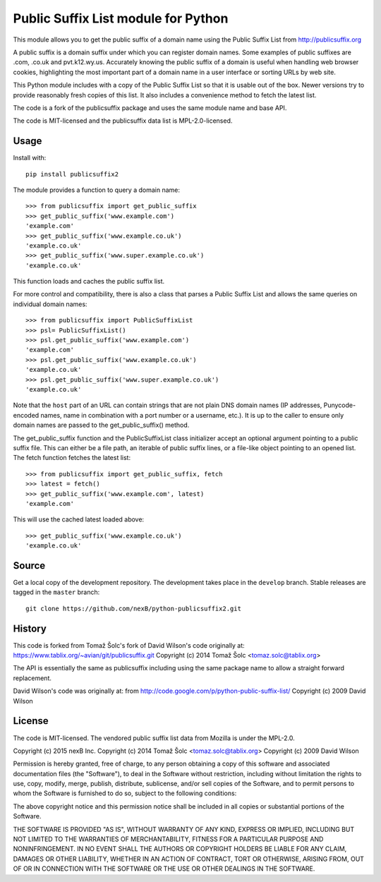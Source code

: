 Public Suffix List module for Python
====================================

This module allows you to get the public suffix of a domain name using the
Public Suffix List from http://publicsuffix.org

A public suffix is a domain suffix under which you can register domain
names. Some examples of public suffixes are .com, .co.uk and pvt.k12.wy.us.
Accurately knowing the public suffix of a domain is useful when handling
web browser cookies, highlighting the most important part of a domain name
in a user interface or sorting URLs by web site.

This Python module includes with a copy of the Public Suffix List so that it is
usable out of the box. Newer versions try to provide reasonably fresh copies of
this list. It also includes a convenience method to fetch the latest list.

The code is a fork of the publicsuffix package and uses the same module name and
base API.

The code is MIT-licensed and the publicsuffix data list is MPL-2.0-licensed.

.. image:: https://api.travis-ci.org/pombredanne/python-publixsuffix2.png?branch=master
   :target: https://travis-ci.org/pombredanne/python-publixsuffix2
   :alt: master branch tests status

.. image:: https://api.travis-ci.org/pombredanne/python-publixsuffix2.png?branch=develop
   :target: https://travis-ci.org/pombredanne/python-publixsuffix2
   :alt: develop branch tests status


Usage
-----

Install with::

    pip install publicsuffix2

The module provides a function to query a domain name::

    >>> from publicsuffix import get_public_suffix
    >>> get_public_suffix('www.example.com')
    'example.com'
    >>> get_public_suffix('www.example.co.uk')
    'example.co.uk'
    >>> get_public_suffix('www.super.example.co.uk')
    'example.co.uk'

This function loads and caches the public suffix list.

For more control and compatibility, there is also a class that parses a Public
Suffix List and allows the same queries on individual domain names::

    >>> from publicsuffix import PublicSuffixList
    >>> psl= PublicSuffixList()
    >>> psl.get_public_suffix('www.example.com')
    'example.com'
    >>> psl.get_public_suffix('www.example.co.uk')
    'example.co.uk'
    >>> psl.get_public_suffix('www.super.example.co.uk')
    'example.co.uk'

Note that the ``host`` part of an URL can contain strings that are
not plain DNS domain names (IP addresses, Punycode-encoded names, name in
combination with a port number or a username, etc.). It is up to the
caller to ensure only domain names are passed to the get_public_suffix()
method.


The get_public_suffix function and the PublicSuffixList class initializer accept
an optional argument pointing to a public suffix file. This can either be a file
path, an iterable of public suffix lines, or a file-like object pointing to an
opened list. The fetch function fetches the latest list::

    >>> from publicsuffix import get_public_suffix, fetch
    >>> latest = fetch()
    >>> get_public_suffix('www.example.com', latest)
    'example.com'

This will use the cached latest loaded above::

    >>> get_public_suffix('www.example.co.uk')
    'example.co.uk'



Source
------

Get a local copy of the development repository. The development takes 
place in the ``develop`` branch. Stable releases are tagged in the ``master``
branch::

    git clone https://github.com/nexB/python-publicsuffix2.git


History
-------
This code is forked from Tomaž Šolc's fork of David Wilson's code originally at:
https://www.tablix.org/~avian/git/publicsuffix.git
Copyright (c) 2014 Tomaž Šolc <tomaz.solc@tablix.org>

The API is essentially the same as publicsuffix including using the same package
name to allow a straight forward replacement.

David Wilson's code was originally at:
from http://code.google.com/p/python-public-suffix-list/
Copyright (c) 2009 David Wilson


License
-------

The code is MIT-licensed. 
The vendored public suffix list data from Mozilla is under the MPL-2.0.


Copyright (c) 2015 nexB Inc.
Copyright (c) 2014 Tomaž Šolc <tomaz.solc@tablix.org>
Copyright (c) 2009 David Wilson
  
Permission is hereby granted, free of charge, to any person obtaining a
copy of this software and associated documentation files (the "Software"),
to deal in the Software without restriction, including without limitation
the rights to use, copy, modify, merge, publish, distribute, sublicense,
and/or sell copies of the Software, and to permit persons to whom the
Software is furnished to do so, subject to the following conditions:
  
The above copyright notice and this permission notice shall be included in
all copies or substantial portions of the Software.
  
THE SOFTWARE IS PROVIDED "AS IS", WITHOUT WARRANTY OF ANY KIND, EXPRESS OR
IMPLIED, INCLUDING BUT NOT LIMITED TO THE WARRANTIES OF MERCHANTABILITY,
FITNESS FOR A PARTICULAR PURPOSE AND NONINFRINGEMENT. IN NO EVENT SHALL THE
AUTHORS OR COPYRIGHT HOLDERS BE LIABLE FOR ANY CLAIM, DAMAGES OR OTHER
LIABILITY, WHETHER IN AN ACTION OF CONTRACT, TORT OR OTHERWISE, ARISING
FROM, OUT OF OR IN CONNECTION WITH THE SOFTWARE OR THE USE OR OTHER
DEALINGS IN THE SOFTWARE.

